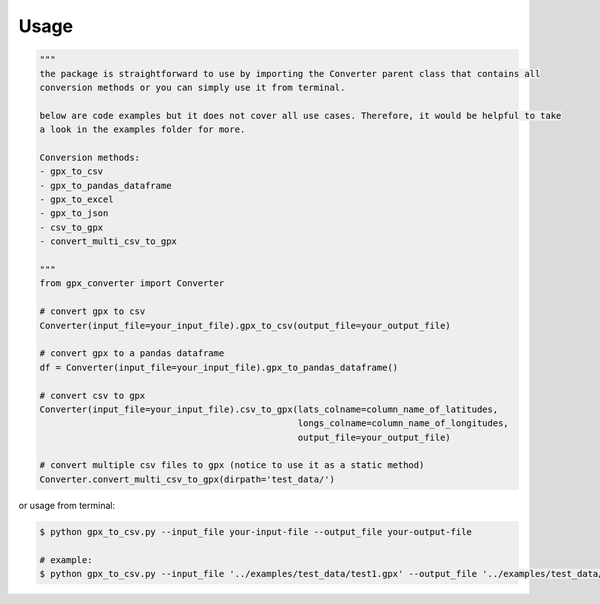 .. highlight:: shell

=====
Usage
=====

.. code-block:: python

    """
    the package is straightforward to use by importing the Converter parent class that contains all
    conversion methods or you can simply use it from terminal.

    below are code examples but it does not cover all use cases. Therefore, it would be helpful to take
    a look in the examples folder for more.

    Conversion methods:
    - gpx_to_csv
    - gpx_to_pandas_dataframe
    - gpx_to_excel
    - gpx_to_json
    - csv_to_gpx
    - convert_multi_csv_to_gpx

    """
    from gpx_converter import Converter

    # convert gpx to csv
    Converter(input_file=your_input_file).gpx_to_csv(output_file=your_output_file)

    # convert gpx to a pandas dataframe
    df = Converter(input_file=your_input_file).gpx_to_pandas_dataframe()

    # convert csv to gpx
    Converter(input_file=your_input_file).csv_to_gpx(lats_colname=column_name_of_latitudes,
                                                     longs_colname=column_name_of_longitudes,
                                                     output_file=your_output_file)

    # convert multiple csv files to gpx (notice to use it as a static method)
    Converter.convert_multi_csv_to_gpx(dirpath='test_data/')

or usage from terminal:

.. code-block:: console

        $ python gpx_to_csv.py --input_file your-input-file --output_file your-output-file

        # example:
        $ python gpx_to_csv.py --input_file '../examples/test_data/test1.gpx' --output_file '../examples/test_data/converted_new.csv'





